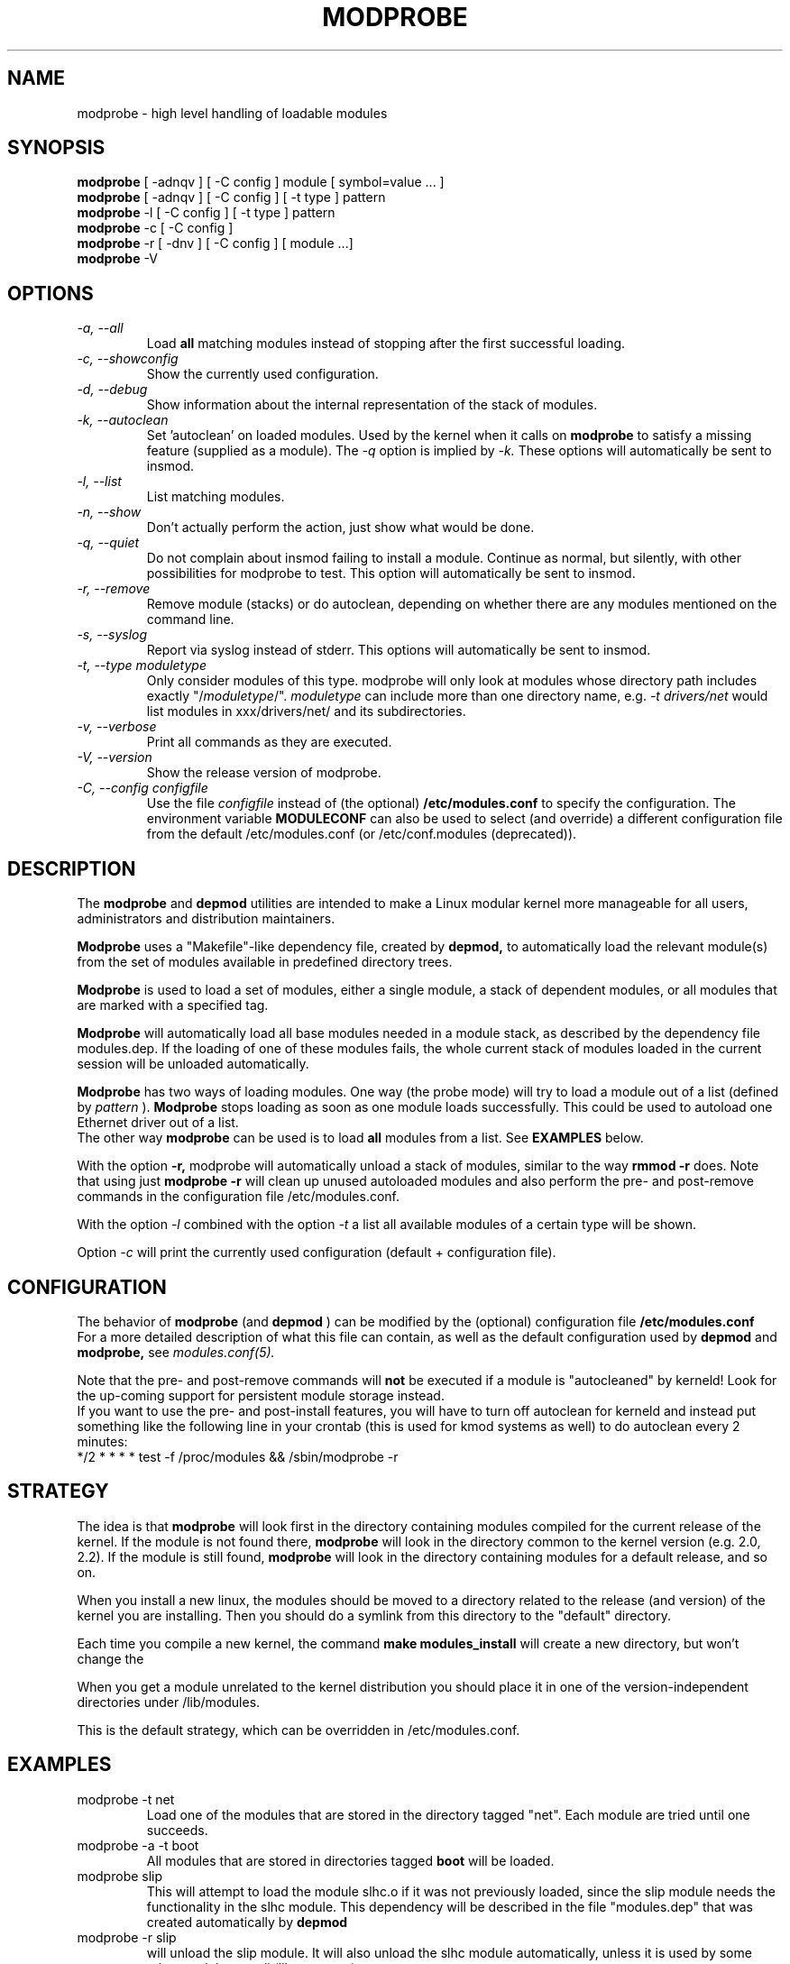 .\" Copyright (c) 1994, 1995 Jacques Gelinas (jacques@solucorp.qc.ca)
.\" Copyright (c) 1995, 1999 Bjorn Ekwall (bj0rn@blox.se)
.\" This program is distributed according to the Gnu General Public License.
.\" See the file COPYING in the base distribution directory
.\" $Id: modprobe.8 1.2 Fri, 19 Jan 2001 17:26:33 +1100 kaos $
.\"
.TH MODPROBE 8 "March 15, 1999" Linux "Linux Module Support"
.SH NAME
modprobe \- high level handling of loadable modules
.SH SYNOPSIS
.hy 0
.B modprobe
[ \-adnqv ] [ \-C\ config ] module [ symbol=value ... ]
.br
.B modprobe
[ \-adnqv ] [ \-C\ config ] [ \-t\ type ] pattern
.br
.B modprobe
\-l [ \-C\ config ] [ \-t\ type ] pattern
.br
.B modprobe
\-c [ \-C\ config ]
.br
.B modprobe
\-r [ \-dnv ] [ \-C\ config ] [ module ...]
.br
.B modprobe
-V
.SH OPTIONS
.TP
.I "\-a, \-\-all"
Load
.B all
matching modules instead of stopping after the first successful loading.
.TP
.I "\-c, \-\-showconfig"
Show the currently used configuration.
.TP
.I "\-d, \-\-debug"
Show information about the internal representation of the stack of modules.
.TP
.I "\-k, \-\-autoclean"
Set 'autoclean' on loaded modules.  Used by the kernel when it calls on
.B modprobe
to satisfy a missing feature (supplied as a module).
The
.I \-q
option is implied by
.I \-k.
These options will automatically be sent to insmod.
.TP
.I "\-l, \-\-list"
List matching modules.
.TP
.I "\-n, \-\-show"
Don't actually perform the action, just show what would be done.
.TP
.I "\-q, \-\-quiet"
Do not complain about insmod failing to install a module.
Continue as normal, but silently, with other possibilities for modprobe to test.
This option will automatically be sent to insmod.
.TP
.I "\-r, \-\-remove"
Remove module (stacks) or do autoclean, depending on whether there are
any modules mentioned on the command line.
.TP
.I "\-s, \-\-syslog"
Report via syslog instead of stderr.
This options will automatically be sent to insmod.
.TP
.I "\-t, \-\-type\ moduletype"
Only consider modules of this type.  modprobe will only look at modules
whose directory path includes exactly "/\fImoduletype\fR/".
.I moduletype
can include more than one directory name, e.g.
.I "\-t\ drivers/net"
would list modules in xxx/drivers/net/ and its subdirectories.
.TP
.I "\-v, \-\-verbose"
Print all commands as they are executed.
.TP
.I "\-V, \-\-version"
Show the release version of modprobe.
.TP
.I "\-C, \-\-config configfile"
Use the file
.I configfile
instead of (the optional)
.B /etc/modules.conf
to specify the configuration.
The environment variable
.B MODULECONF
can also be used to select
(and override)
a different
configuration file from the default /etc/modules.conf (or
/etc/conf.modules (deprecated)).
.SH DESCRIPTION
The
.B modprobe
and
.B depmod
utilities are intended
to make a Linux modular kernel more manageable for all users,
administrators and distribution maintainers.
.PP
.B Modprobe
uses a "Makefile"-like dependency file, created by
.B depmod,
to automatically load the relevant module(s) from the set of modules
available in predefined directory trees.
.PP
.B Modprobe
is used to load a set of modules, either a single module,
a stack of dependent modules,
or all modules that are marked with a specified tag.
.PP
.B Modprobe
will automatically load all base modules needed in a module stack,
as described by the dependency file modules.dep.
If the loading of one of these modules fails, the whole current stack
of modules loaded in the current session will be unloaded automatically.
.PP
.B Modprobe
has two ways of loading modules. One way (the probe mode) will
try to load a module out of a list (defined by
.I pattern
).
.B Modprobe
stops loading as soon as one module loads successfully.
This could be used to autoload one Ethernet driver out of a list.
.br
The other way
.B modprobe
can be used is to load
.B all
modules from a list.
See
.B EXAMPLES
below.
.PP
With the option
.B \-r,
modprobe will automatically unload a stack of modules,
similar to the way
.B "rmmod \-r"
does. Note that using just
.B "modprobe \-r"
will clean up unused autoloaded modules and also perform the
pre- and post-remove commands in the configuration file /etc/modules.conf.
.PP
With the option
.I \-l
combined with the option
.I \-t
a list all available modules
of a certain type will be shown.
.PP
Option
.I \-c
will print the currently used configuration (default + configuration file).
.SH CONFIGURATION
The behavior of
.B modprobe
(and
.B depmod
)
can be modified by the (optional) configuration file
.B /etc/modules.conf
.br
For a more detailed description of what this file can contain,
as well as the default configuration used by
.B depmod
and
.B modprobe,
see
.I modules.conf(5).
.PP
Note that the pre- and post-remove commands will \fBnot\fR be executed
if a module is "autocleaned" by kerneld!
Look for the up-coming support for persistent module storage instead.
.br
If you want to use the pre- and post-install features, you will have to
turn off autoclean for kerneld and instead put something like the following
line in your crontab (this is used for kmod systems as well)
to do autoclean every 2 minutes:
.br
 */2 * * * * test \-f /proc/modules && /sbin/modprobe \-r
.SH STRATEGY
The idea is that
.B modprobe
will look first in the directory containing
modules compiled for the current release of the kernel.
If the module is not found there,
.B modprobe
will look in the directory common to the kernel version (e.g. 2.0, 2.2).
If the module is still found,
.B modprobe
will look in the directory containing modules for a default release,
and so on.
.PP
When you install a new linux, the modules should be moved to a directory
related to the release (and version) of the kernel you are installing.
Then you should do a symlink from this directory to the "default" directory.
.PP
Each time you compile a new kernel, the command
.B "make modules_install"
will create a new directory, but won't change the \"default\" link.
.PP
When you get a module unrelated to the kernel distribution
you should place it in one of the version-independent directories
under /lib/modules.
.PP
This is the default strategy, which can be overridden in /etc/modules.conf.
.SH EXAMPLES
.TP
modprobe \-t net
Load one of the modules that are stored in the directory tagged "net".
Each module are tried until one succeeds.
.TP
modprobe \-a \-t boot
All modules that are stored in directories tagged
.B "boot"
will be loaded.
.TP
modprobe slip
This will attempt to load the module slhc.o if it was not previously loaded,
since the slip module needs the functionality in the slhc module.
This dependency will be described in the file "modules.dep" that was
created automatically by
.B depmod
.TP
modprobe \-r slip
will unload the slip module.
It will also unload the slhc module automatically,
unless it is used by some other module as well (like e.g. ppp).
.SH FILES
.nf
/etc/modules.conf, (alternatively but deprecated: /etc/conf.modules)
/lib/modules/*/modules.dep,
/lib/modules/*
.fi
.SH SEE ALSO
depmod(8),
lsmod(8),
kerneld(8),
ksyms(8),
rmmod(8),
modules(2)
.SH SAFE MODE
If the effective uid is not equal to the real uid then modprobe treats
its input with extreme suspicion.  The last parameter is always treated
as a module name, even if it starts with '-'.  There can only be one
module name and options of the form "variable=value" are forbidden.
The module name is always treated as a string, no meta expansion is
performed in safe mode.  However meta expansion is still applied to
data read from the config file.
.PP
euid may not be equal to uid when modprobe is invoked from the kernel,
this is true for kernels >= 2.4.0-test11.  In an ideal world modprobe
could trust the kernel to only pass valid parameters to modprobe.
However at least one local root exploit has occurred because high level
kernel code passed unverified parameters direct from the user to
modprobe.  So modprobe no longer trusts kernel input.
.PP
.ne 8
.B modprobe
automatically sets safe mode when the environment consists only of these
strings
.nf
 HOME=/
 TERM=linux
 PATH=/sbin:/usr/sbin:/bin:/usr/bin
.fi
This detects modprobe execution from the kernel on kernels 2.2 though
2.4.0-test11, even if uid == euid, which it does on the earlier
kernels.
.SH "LOGGING COMMANDS"
If directory /var/log/ksymoops exists and modprobe is run with an
option that could load or a delete a module then modprobe will log its
command and return status in /var/log/ksymoops/`date\ +%Y%m%d.log`.
There is no switch to disable this automatic logging, if you do not
want it to occur, do not create /var/log/ksymoops.  If that directory
exists, it should be owned by root and be mode 644 or 600 and you
should run script insmod_ksymoops_clean every day or so.
.SH REQUIRED UTILITIES
depmod(8),
insmod(8)
.SH NOTES
Patterns supplied to modprobe will often need to be escaped to ensure
that it is evaluated in the proper context.
.SH AUTHOR
Jacques Gelinas (jack@solucorp.qc.ca)
.br
Bjorn Ekwall (bj0rn@blox.se)

